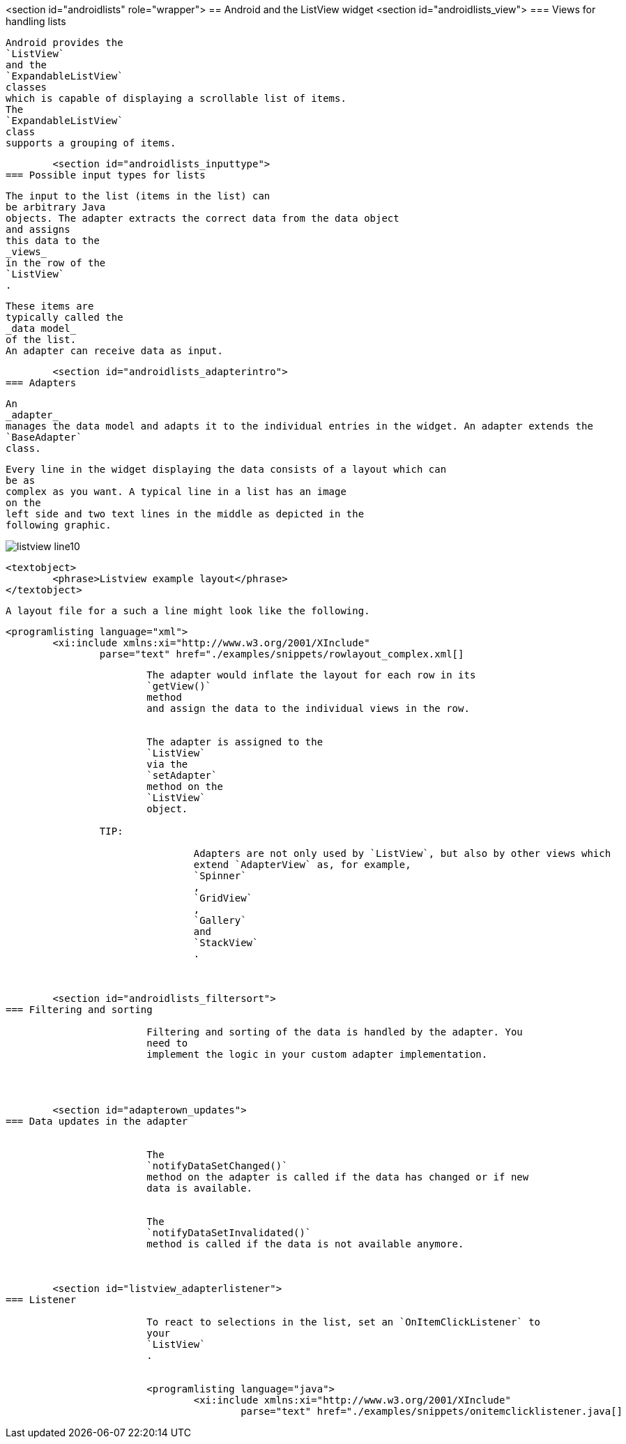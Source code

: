 <section id="androidlists" role="wrapper">
== Android and the ListView widget
	<section id="androidlists_view">
=== Views for handling lists
		
			Android provides the
			`ListView`
			and the
			`ExpandableListView`
			classes
			which is capable of displaying a scrollable list of items.
			The
			`ExpandableListView`
			class
			supports a grouping of items.
		
	
	<section id="androidlists_inputtype">
=== Possible input types for lists
		
			The input to the list (items in the list) can
			be arbitrary Java
			objects. The adapter extracts the correct data from the data object
			and assigns
			this data to the
			_views_
			in the row of the
			`ListView`
			.
		
		
			These items are
			typically called the
			_data model_
			of the list.
			An adapter can receive data as input.
		

	


	<section id="androidlists_adapterintro">
=== Adapters
		
			An
			_adapter_
			manages the data model and adapts it to the individual entries in the widget. An adapter extends the
			`BaseAdapter`
			class.
		
		
			Every line in the widget displaying the data consists of a layout which can
			be as
			complex as you want. A typical line in a list has an image
			on the
			left side and two text lines in the middle as depicted in the
			following graphic.
		
		
image::listview_line10.png[]
				
				<textobject>
					<phrase>Listview example layout</phrase>
				</textobject>
			
		
		
			A layout file for a such a line might look like the following.
		
		
			<programlisting language="xml">
				<xi:include xmlns:xi="http://www.w3.org/2001/XInclude"
					parse="text" href="./examples/snippets/rowlayout_complex.xml[]
----
		

		
			The adapter would inflate the layout for each row in its
			`getView()`
			method
			and assign the data to the individual views in the row.
		
		
			The adapter is assigned to the
			`ListView`
			via the
			`setAdapter`
			method on the
			`ListView`
			object.
		
		TIP:
			
				Adapters are not only used by `ListView`, but also by other views which
				extend `AdapterView` as, for example,
				`Spinner`
				,
				`GridView`
				,
				`Gallery`
				and
				`StackView`
				.
			
		
	
	<section id="androidlists_filtersort">
=== Filtering and sorting
		
			Filtering and sorting of the data is handled by the adapter. You
			need to
			implement the logic in your custom adapter implementation.
		

	

	<section id="adapterown_updates">
=== Data updates in the adapter

		
			The
			`notifyDataSetChanged()`
			method on the adapter is called if the data has changed or if new
			data is available.
		
		
			The
			`notifyDataSetInvalidated()`
			method is called if the data is not available anymore.
		
	

	<section id="listview_adapterlistener">
=== Listener
		
			To react to selections in the list, set an `OnItemClickListener` to
			your
			`ListView`
			.
		
		
			<programlisting language="java">
				<xi:include xmlns:xi="http://www.w3.org/2001/XInclude"
					parse="text" href="./examples/snippets/onitemclicklistener.java[]
----
		
	

